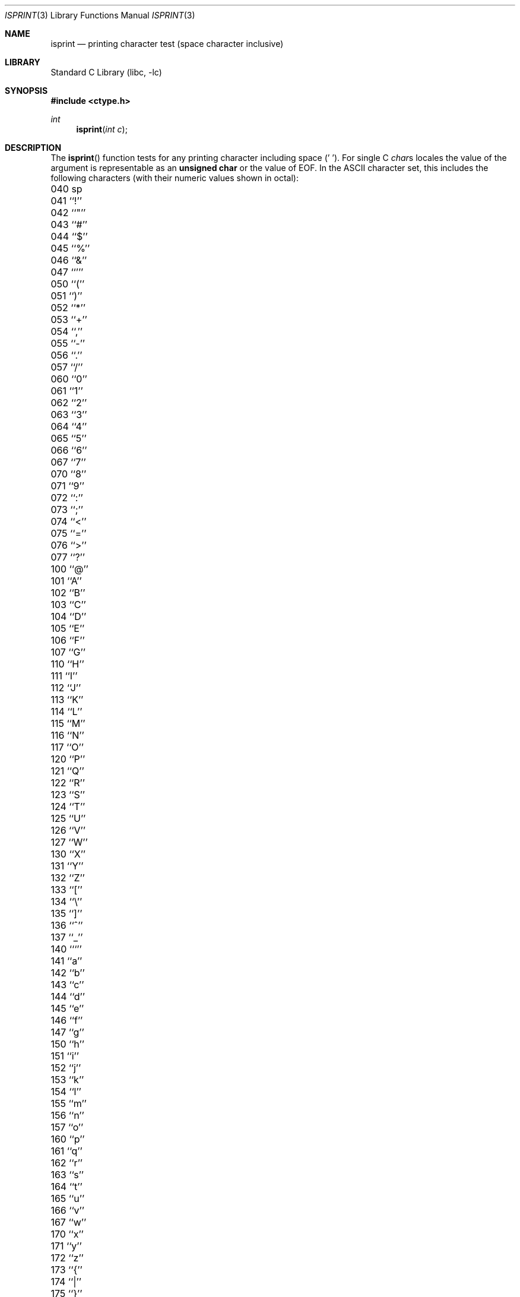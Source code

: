 .\" Copyright (c) 1991, 1993
.\"	The Regents of the University of California.  All rights reserved.
.\"
.\" This code is derived from software contributed to Berkeley by
.\" the American National Standards Committee X3, on Information
.\" Processing Systems.
.\"
.\" Redistribution and use in source and binary forms, with or without
.\" modification, are permitted provided that the following conditions
.\" are met:
.\" 1. Redistributions of source code must retain the above copyright
.\"    notice, this list of conditions and the following disclaimer.
.\" 2. Redistributions in binary form must reproduce the above copyright
.\"    notice, this list of conditions and the following disclaimer in the
.\"    documentation and/or other materials provided with the distribution.
.\" 3. Neither the name of the University nor the names of its contributors
.\"    may be used to endorse or promote products derived from this software
.\"    without specific prior written permission.
.\"
.\" THIS SOFTWARE IS PROVIDED BY THE REGENTS AND CONTRIBUTORS ``AS IS'' AND
.\" ANY EXPRESS OR IMPLIED WARRANTIES, INCLUDING, BUT NOT LIMITED TO, THE
.\" IMPLIED WARRANTIES OF MERCHANTABILITY AND FITNESS FOR A PARTICULAR PURPOSE
.\" ARE DISCLAIMED.  IN NO EVENT SHALL THE REGENTS OR CONTRIBUTORS BE LIABLE
.\" FOR ANY DIRECT, INDIRECT, INCIDENTAL, SPECIAL, EXEMPLARY, OR CONSEQUENTIAL
.\" DAMAGES (INCLUDING, BUT NOT LIMITED TO, PROCUREMENT OF SUBSTITUTE GOODS
.\" OR SERVICES; LOSS OF USE, DATA, OR PROFITS; OR BUSINESS INTERRUPTION)
.\" HOWEVER CAUSED AND ON ANY THEORY OF LIABILITY, WHETHER IN CONTRACT, STRICT
.\" LIABILITY, OR TORT (INCLUDING NEGLIGENCE OR OTHERWISE) ARISING IN ANY WAY
.\" OUT OF THE USE OF THIS SOFTWARE, EVEN IF ADVISED OF THE POSSIBILITY OF
.\" SUCH DAMAGE.
.\"
.\"     @(#)isprint.3	8.1 (Berkeley) 6/4/93
.\" $FreeBSD: src/lib/libc/locale/isprint.3,v 1.7.2.5 2001/12/14 18:33:54 ru Exp $
.\" $DragonFly: src/lib/libc/gen/isprint.3,v 1.4 2008/05/02 02:05:03 swildner Exp $
.\"
.Dd June 4, 1993
.Dt ISPRINT 3
.Os
.Sh NAME
.Nm isprint
.Nd printing character test (space character inclusive)
.Sh LIBRARY
.Lb libc
.Sh SYNOPSIS
.In ctype.h
.Ft int
.Fn isprint "int c"
.Sh DESCRIPTION
The
.Fn isprint
function tests for any printing character including space (' ').
For single C
.Va char Ns s
locales the value of the argument is
representable as an
.Li unsigned char
or the value of
.Dv EOF .
In the ASCII character set, this includes the following characters
(with their numeric values shown in octal):
.Bl -column \&000_``0''__ \&000_``0''__ \&000_``0''__ \&000_``0''__ \&000_``0''__
.It "\&040\ sp \t041\ ``!'' \t042\ ``""'' \t043\ ``#'' \t044\ ``$''"
.It "\&045\ ``%'' \t046\ ``&'' \t047\ ``''' \t050\ ``('' \t051\ ``)''"
.It "\&052\ ``*'' \t053\ ``+'' \t054\ ``,'' \t055\ ``-'' \t056\ ``.''"
.It "\&057\ ``/'' \t060\ ``0'' \t061\ ``1'' \t062\ ``2'' \t063\ ``3''"
.It "\&064\ ``4'' \t065\ ``5'' \t066\ ``6'' \t067\ ``7'' \t070\ ``8''"
.It "\&071\ ``9'' \t072\ ``:'' \t073\ ``;'' \t074\ ``<'' \t075\ ``=''"
.It "\&076\ ``>'' \t077\ ``?'' \t100\ ``@'' \t101\ ``A'' \t102\ ``B''"
.It "\&103\ ``C'' \t104\ ``D'' \t105\ ``E'' \t106\ ``F'' \t107\ ``G''"
.It "\&110\ ``H'' \t111\ ``I'' \t112\ ``J'' \t113\ ``K'' \t114\ ``L''"
.It "\&115\ ``M'' \t116\ ``N'' \t117\ ``O'' \t120\ ``P'' \t121\ ``Q''"
.It "\&122\ ``R'' \t123\ ``S'' \t124\ ``T'' \t125\ ``U'' \t126\ ``V''"
.It "\&127\ ``W'' \t130\ ``X'' \t131\ ``Y'' \t132\ ``Z'' \t133\ ``[''"
.It "\&134\ ``\e\|'' \t135\ ``]'' \t136\ ``^'' \t137\ ``_'' \t140\ ```''"
.It "\&141\ ``a'' \t142\ ``b'' \t143\ ``c'' \t144\ ``d'' \t145\ ``e''"
.It "\&146\ ``f'' \t147\ ``g'' \t150\ ``h'' \t151\ ``i'' \t152\ ``j''"
.It "\&153\ ``k'' \t154\ ``l'' \t155\ ``m'' \t156\ ``n'' \t157\ ``o''"
.It "\&160\ ``p'' \t161\ ``q'' \t162\ ``r'' \t163\ ``s'' \t164\ ``t''"
.It "\&165\ ``u'' \t166\ ``v'' \t167\ ``w'' \t170\ ``x'' \t171\ ``y''"
.It "\&172\ ``z'' \t173\ ``{'' \t174\ ``|'' \t175\ ``}'' \t176\ ``~''"
.El
.Sh RETURN VALUES
The
.Fn isprint
function returns zero if the character tests false and
returns non-zero if the character tests true.
.Sh SEE ALSO
.Xr ctype 3 ,
.Xr ascii 7
.Sh STANDARDS
The
.Fn isprint
function conforms to
.St -isoC .
